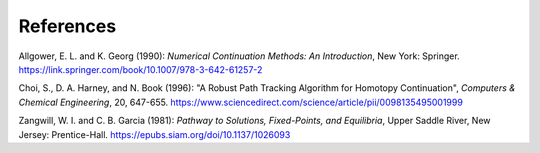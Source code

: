 References
==========

Allgower, E. L. and K. Georg (1990):
*Numerical Continuation Methods: An Introduction*,
New York: Springer.
https://link.springer.com/book/10.1007/978-3-642-61257-2

Choi, S., D. A. Harney, and N. Book (1996):
"A Robust Path Tracking Algorithm for Homotopy Continuation",
*Computers \& Chemical Engineering*, 20, 647-655.
https://www.sciencedirect.com/science/article/pii/0098135495001999

Zangwill, W. I. and C. B. Garcia (1981):
*Pathway to Solutions, Fixed-Points, and Equilibria*,
Upper Saddle River, New Jersey: Prentice-Hall.
https://epubs.siam.org/doi/10.1137/1026093
